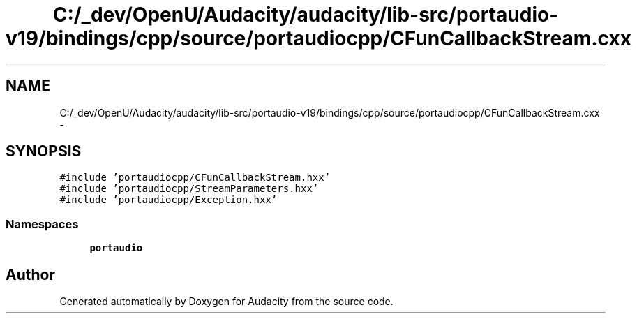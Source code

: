 .TH "C:/_dev/OpenU/Audacity/audacity/lib-src/portaudio-v19/bindings/cpp/source/portaudiocpp/CFunCallbackStream.cxx" 3 "Thu Apr 28 2016" "Audacity" \" -*- nroff -*-
.ad l
.nh
.SH NAME
C:/_dev/OpenU/Audacity/audacity/lib-src/portaudio-v19/bindings/cpp/source/portaudiocpp/CFunCallbackStream.cxx \- 
.SH SYNOPSIS
.br
.PP
\fC#include 'portaudiocpp/CFunCallbackStream\&.hxx'\fP
.br
\fC#include 'portaudiocpp/StreamParameters\&.hxx'\fP
.br
\fC#include 'portaudiocpp/Exception\&.hxx'\fP
.br

.SS "Namespaces"

.in +1c
.ti -1c
.RI " \fBportaudio\fP"
.br
.in -1c
.SH "Author"
.PP 
Generated automatically by Doxygen for Audacity from the source code\&.
